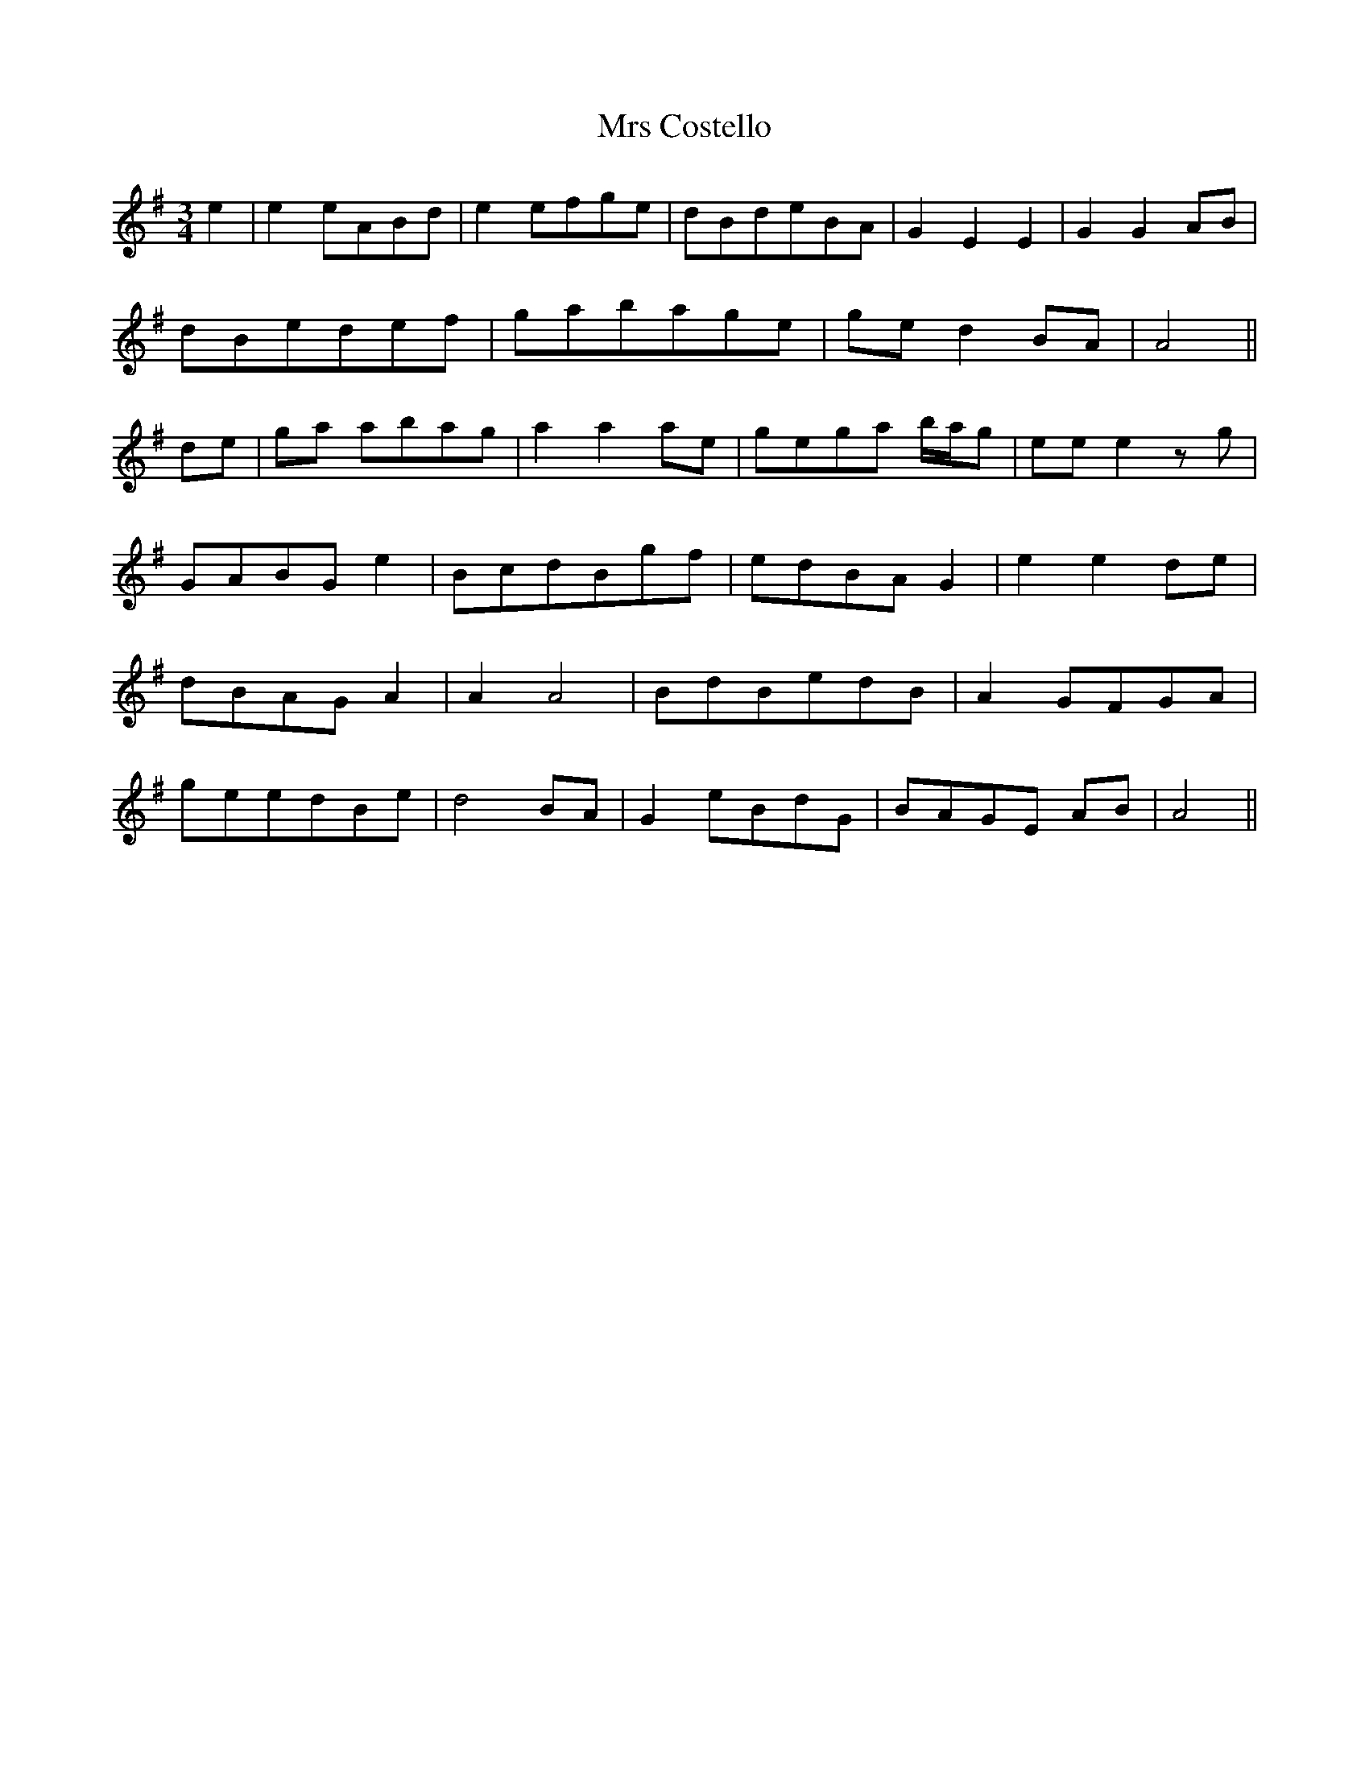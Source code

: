 X: 28124
T: Mrs Costello
R: waltz
M: 3/4
K: Gmajor
e2|e2 eABd|e2 efge|dBdeBA|G2 E2 E2|G2 G2 AB|
dBedef|gabage|ge d2 BA|A4||
de|ga abag|a2 a2 ae|gega b/a/g|ee e2 zg|
GABG e2|BcdBgf|edBA G2|e2 e2 de|
dBAG A2|A2 A4|BdBedB|A2 GFGA|
geedBe|d4 BA|G2 eBdG|BAGE AB|A4||

